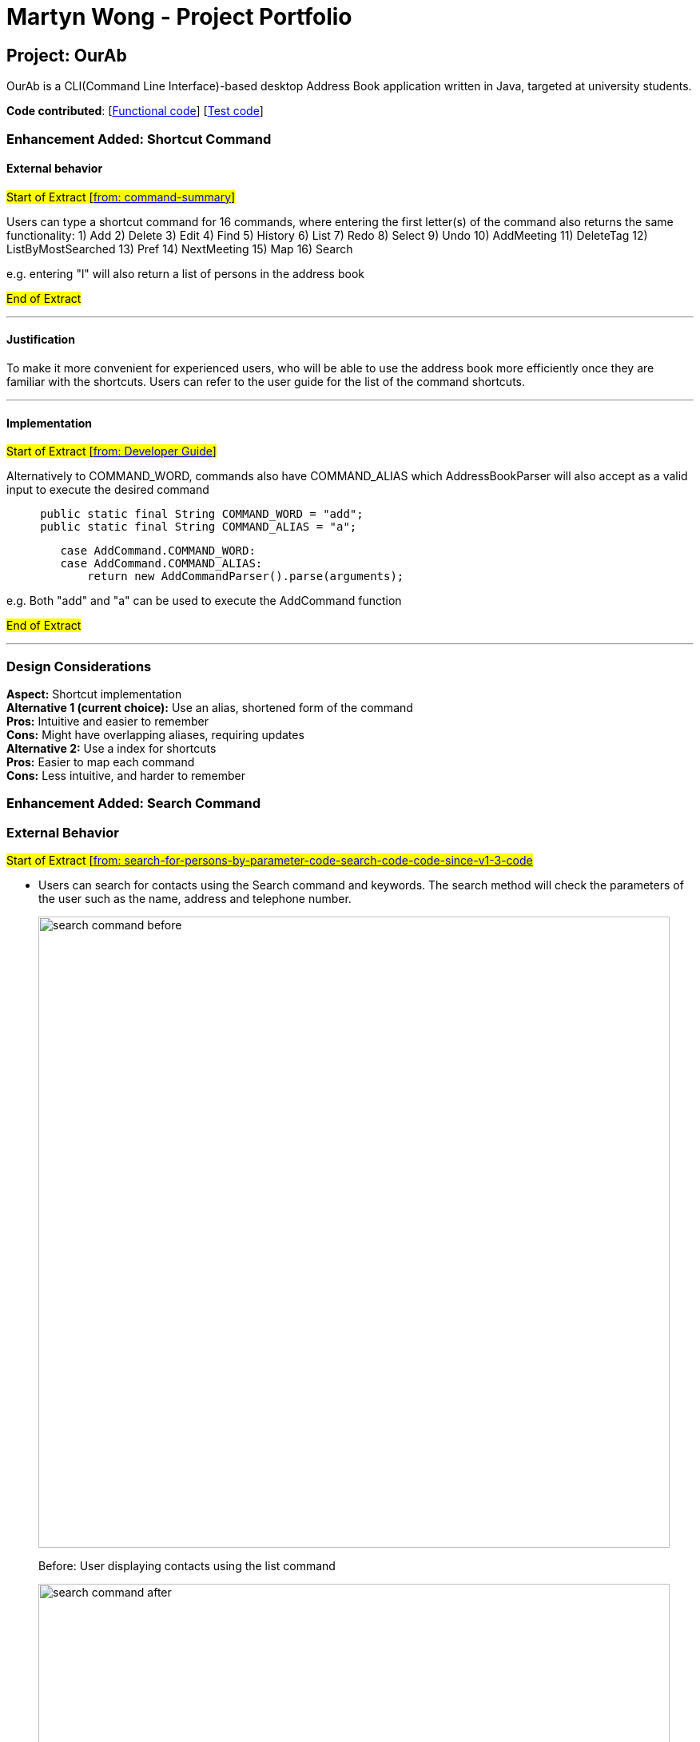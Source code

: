 = Martyn Wong - Project Portfolio
ifdef::env-github,env-browser[:outfilesuffix: .adoc]
:imagesDir: ../images
:stylesDir: ../stylesheets

== Project: OurAb
OurAb is a CLI(Command Line Interface)-based desktop Address Book application written in Java, targeted at university students.

*Code contributed*: [https://github.com/CS2103AUG2017-F09-B4/main/tree/master/src/main[Functional code]] [https://github.com/CS2103AUG2017-F09-B4/main/tree/master/src/test[Test code]]

=== Enhancement Added: Shortcut Command

==== External behavior

#Start of Extract [https://github.com/CS2103AUG2017-F09-B4/main/blob/master/docs/UserGuide.adoc[from: command-summary]]#

Users can type a shortcut command for 16 commands, where entering the first letter(s) of the command also returns the same functionality:
1) Add
2) Delete
3) Edit
4) Find
5) History
6) List
7) Redo
8) Select
9) Undo
10) AddMeeting
11) DeleteTag
12) ListByMostSearched
13) Pref
14) NextMeeting
15) Map
16) Search

e.g. entering "l" will also return a list of persons in the address book

#End of Extract#

---

==== Justification

To make it more convenient for experienced users, who will be able to use the address book more efficiently once they are familiar with
the shortcuts. Users can refer to the user guide for the list of the command shortcuts.

---

==== Implementation

#Start of Extract [https://github.com/CS2103AUG2017-F09-B4/main/blob/master/docs/DeveloperGuide.adoc[from: Developer Guide]]#

Alternatively to COMMAND_WORD, commands also have COMMAND_ALIAS which AddressBookParser will also accept as a valid input to execute the
desired command

[source,java]
----
     public static final String COMMAND_WORD = "add";
     public static final String COMMAND_ALIAS = "a";
----

[source,java]
----
        case AddCommand.COMMAND_WORD:
        case AddCommand.COMMAND_ALIAS:
            return new AddCommandParser().parse(arguments);
----

e.g. Both "add" and "a" can be used to execute the AddCommand function

#End of Extract#

---

=== Design Considerations

**Aspect:** Shortcut implementation +
**Alternative 1 (current choice):** Use an alias, shortened form of the command +
**Pros:** Intuitive and easier to remember +
**Cons:** Might have overlapping aliases, requiring updates +
**Alternative 2:** Use a index for shortcuts +
**Pros:** Easier to map each command +
**Cons:** Less intuitive, and harder to remember

=== Enhancement Added: Search Command

=== External Behavior

#Start of Extract [https://github.com/CS2103AUG2017-F09-B4/main/blob/master/docs/UserGuide.adoc[from: search-for-persons-by-parameter-code-search-code-code-since-v1-3-code]#

* Users can search for contacts using the Search command and keywords. The search method will check the parameters of the user such as the name, address and telephone number.

+
image::search-command-before.png[width="790"]
+
Before: User displaying contacts using the list command

+
image::search-command-after.png[width="790"]
+
After: Search command using the 'Serangoon' keyword

From this example, it can be understood that by searching Serangoon, we can see that it has listed all the people living in Serangoon, namely 'Bernice' and 'David'

#End of Extract#

---

==== Justification

Allows users to have a more powerful search function, which will become more useful when the address book increases in size.

---

==== Implementation

#Start of Extract [https://github.com/CS2103AUG2017-F09-B4/main/blob/master/docs/DeveloperGuide.adoc[from: Developer Guide]]#

The keywords are generated as list of strings, which is then checked against the details of the persons
in address book.

The details are returned as strings, by the ReadOnlyPerson method in the person model. The list of searched
people is then continually updated, before it is finally returned to the user

=== Design Considerations

**Aspect:** implementation of `Search` command over `Find`  +
**Pros:** More powerful search tool +
**Cons:** Unnecessary results may be returned for larger address books

---

#End of Extract#
---

=== Enhancement Proposed: Find Nearest Meeting Location

=== Other contributions


